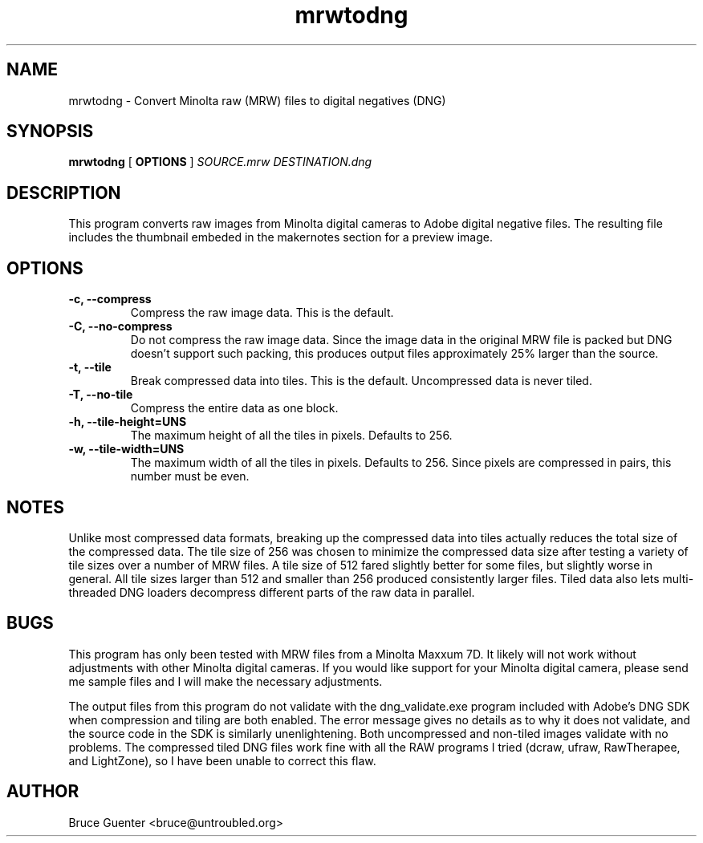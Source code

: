 .TH mrwtodng 1
.SH NAME
mrwtodng \- Convert Minolta raw (MRW) files to digital negatives (DNG)
.SH SYNOPSIS
.B mrwtodng
[
.B OPTIONS
]
.I SOURCE.mrw DESTINATION.dng
.SH DESCRIPTION
This program converts raw images from Minolta digital cameras to Adobe
digital negative files.  The resulting file includes the thumbnail
embeded in the makernotes section for a preview image.
.SH OPTIONS
.TP
.B -c, --compress
Compress the raw image data.  This is the default.
.TP
.B -C, --no-compress
Do not compress the raw image data.  Since the image data in the
original MRW file is packed but DNG doesn't support such packing, this
produces output files approximately 25% larger than the source.
.TP
.B -t, --tile
Break compressed data into tiles.  This is the default.  Uncompressed
data is never tiled.
.TP
.B -T, --no-tile
Compress the entire data as one block.
.TP
.B -h, --tile-height=UNS
The maximum height of all the tiles in pixels.  Defaults to 256.
.TP
.B -w, --tile-width=UNS
The maximum width of all the tiles in pixels.  Defaults to 256.  Since
pixels are compressed in pairs, this number must be even.
.SH NOTES
Unlike most compressed data formats, breaking up the compressed data
into tiles actually reduces the total size of the compressed data.  The
tile size of 256 was chosen to minimize the compressed data size after
testing a variety of tile sizes over a number of MRW files.  A tile size
of 512 fared slightly better for some files, but slightly worse in
general.  All tile sizes larger than 512 and smaller than 256 produced
consistently larger files.  Tiled data also lets multi-threaded DNG
loaders decompress different parts of the raw data in parallel.
.SH BUGS
This program has only been tested with MRW files from a Minolta Maxxum
7D.  It likely will not work without adjustments with other Minolta
digital cameras.  If you would like support for your Minolta digital
camera, please send me sample files and I will make the necessary
adjustments.
.P
The output files from this program do not validate with the
dng_validate.exe program included with Adobe's DNG SDK when compression
and tiling are both enabled.  The error message gives no details as to
why it does not validate, and the source code in the SDK is similarly
unenlightening.  Both uncompressed and non-tiled images validate with no
problems.  The compressed tiled DNG files work fine with all the RAW
programs I tried (dcraw, ufraw, RawTherapee, and LightZone), so I have
been unable to correct this flaw.
.SH AUTHOR
Bruce Guenter <bruce@untroubled.org>
